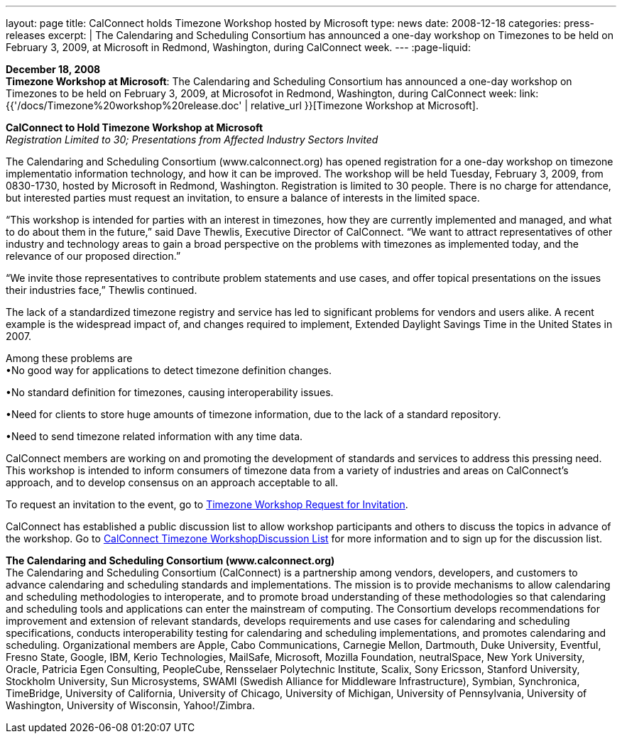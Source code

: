---
layout: page
title:  CalConnect holds Timezone Workshop hosted by Microsoft
type: news
date: 2008-12-18
categories: press-releases
excerpt: |
  The Calendaring and Scheduling Consortium has announced a one-day workshop on
  Timezones to be held on February 3, 2009, at Microsoft in Redmond, Washington,
  during CalConnect week.
---
:page-liquid:

*December 18, 2008* +
*Timezone Workshop at Microsoft*: The Calendaring and Scheduling
Consortium has announced a one-day workshop on Timezones to be held on
February 3, 2009, at Microsofot in Redmond, Washington, during
CalConnect week:
link:{{'/docs/Timezone%20workshop%20release.doc' | relative_url }}[Timezone
Workshop at Microsoft].

*CalConnect to Hold Timezone Workshop at Microsoft* +
_Registration Limited to 30; Presentations from Affected Industry
Sectors Invited_

The Calendaring and Scheduling Consortium (www.calconnect.org) has opened registration for
a one-day workshop on timezone implementatio information technology, and
how it can be improved. The workshop will be held Tuesday, February 3,
2009, from 0830-1730, hosted by Microsoft in Redmond, Washington.
Registration is limited to 30 people. There is no charge for attendance,
but interested parties must request an invitation, to ensure a balance
of interests in the limited space.

“This workshop is intended for parties with an interest in timezones,
how they are currently implemented and managed, and what to do about
them in the future,” said Dave Thewlis, Executive Director of
CalConnect. “We want to attract representatives of other industry and
technology areas to gain a broad perspective on the problems with
timezones as implemented today, and the relevance of our proposed
direction.”

“We invite those representatives to contribute problem statements and
use cases, and offer topical presentations on the issues their
industries face,” Thewlis continued.

The lack of a standardized timezone registry and service has led to
significant problems for vendors and users alike. A recent example is
the widespread impact of, and changes required to implement, Extended
Daylight Savings Time in the United States in 2007.

Among these problems are +
•No good way for applications to detect timezone definition changes.

•No standard definition for timezones, causing interoperability issues.

•Need for clients to store huge amounts of timezone information, due to
the lack of a standard repository.

•Need to send timezone related information with any time data.

CalConnect members are working on and promoting the development of
standards and services to address this pressing need. This workshop is
intended to inform consumers of timezone data from a variety of
industries and areas on CalConnect’s approach, and to develop consensus
on an approach acceptable to all.

To request an invitation to the event, go to https://www.calconnect.org/timezoneworkshopreq.shtml[Timezone Workshop Request for Invitation].

CalConnect has established a public discussion list to allow workshop participants and others to
discuss the topics in advance of the workshop. Go to https://www.calconnect.org/timezoneworkshoplist.shtml[CalConnect Timezone WorkshopDiscussion List]
for more information and to sign up for the discussion list. 

*The Calendaring and Scheduling Consortium (www.calconnect.org)* +
The Calendaring and Scheduling Consortium (CalConnect) is a partnership
among vendors, developers, and customers to advance calendaring and
scheduling standards and 
implementations. The mission is to provide mechanisms to allow
calendaring and scheduling methodologies to interoperate, and to promote
broad understanding of these methodologies so that calendaring and scheduling tools and applications can enter the
mainstream of computing. The Consortium develops recommendations for improvement and extension of
relevant standards, develops requirements and use cases for calendaring
and scheduling specifications, conducts interoperability testing for
calendaring and scheduling implementations, and promotes calendaring and
scheduling. Organizational members are Apple, Cabo Communications,
Carnegie Mellon, Dartmouth, Duke University, Eventful, Fresno State,
Google, IBM, Kerio Technologies, MailSafe, Microsoft, Mozilla
Foundation, neutralSpace, New York University, Oracle, Patricia Egen
Consulting, PeopleCube, Rensselaer Polytechnic Institute, Scalix, Sony
Ericsson, Stanford University, Stockholm University, Sun Microsystems,
SWAMI (Swedish Alliance for Middleware Infrastructure), Symbian,
Synchronica, TimeBridge, University of California, University of
Chicago, University of Michigan, University of Pennsylvania, University
of Washington, University of Wisconsin, Yahoo!/Zimbra.


